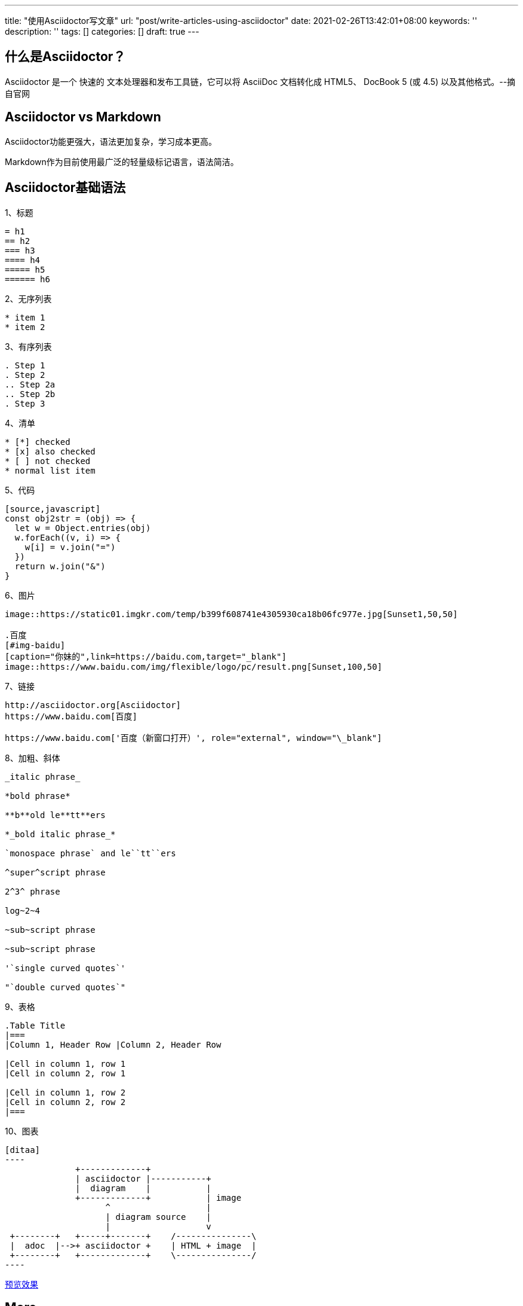 ---
title: "使用Asciidoctor写文章"
url: "post/write-articles-using-asciidoctor"
date: 2021-02-26T13:42:01+08:00
keywords: ''
description: ''
tags: []
categories: []
draft: true
---

== 什么是Asciidoctor？

Asciidoctor 是一个 快速的 文本处理器和发布工具链，它可以将 AsciiDoc 文档转化成 HTML5、 DocBook 5 (或 4.5) 以及其他格式。--摘自官网

== Asciidoctor vs Markdown 

Asciidoctor功能更强大，语法更加复杂，学习成本更高。 

Markdown作为目前使用最广泛的轻量级标记语言，语法简洁。

== Asciidoctor基础语法 

1、标题 

....
= h1
== h2
=== h3
==== h4
===== h5
====== h6
....

2、无序列表 

....
* item 1
* item 2
....

3、有序列表 

....
. Step 1
. Step 2
.. Step 2a
.. Step 2b
. Step 3
....

4、清单
....
* [*] checked
* [x] also checked
* [ ] not checked
* normal list item
....

5、代码 

....
[source,javascript]
const obj2str = (obj) => {
  let w = Object.entries(obj)
  w.forEach((v, i) => {
    w[i] = v.join("=")
  })
  return w.join("&")
}
....

6、图片

....
image::https://static01.imgkr.com/temp/b399f608741e4305930ca18b06fc977e.jpg[Sunset1,50,50]

.百度
[#img-baidu]
[caption="你妹的",link=https://baidu.com,target="_blank"]
image::https://www.baidu.com/img/flexible/logo/pc/result.png[Sunset,100,50] 
....

7、链接 

....
http://asciidoctor.org[Asciidoctor] 
https://www.baidu.com[百度] 

https://www.baidu.com['百度（新窗口打开）', role="external", window="\_blank"]
....

8、加粗、斜体

....
_italic phrase_

*bold phrase*

**b**old le**tt**ers

*_bold italic phrase_*

`monospace phrase` and le``tt``ers

^super^script phrase

2^3^ phrase

log~2~4

~sub~script phrase

~sub~script phrase

'`single curved quotes`'

"`double curved quotes`"
....

9、表格

....
.Table Title 
|=== 
|Column 1, Header Row |Column 2, Header Row 

|Cell in column 1, row 1
|Cell in column 2, row 1

|Cell in column 1, row 2
|Cell in column 2, row 2
|===
....

10、图表
....
[ditaa]
----
              +-------------+
              | asciidoctor |-----------+
              |  diagram    |           |
              +-------------+           | image
                    ^                   |
                    | diagram source    |
                    |                   v
 +--------+   +-----+-------+    /---------------\
 |  adoc  |-->+ asciidoctor +    | HTML + image  |
 +--------+   +-------------+    \---------------/
----
....

link:/post/asciidoctor-preview/['预览效果', role='external', window='\_blank']

== More 

asciidoctor官网 +   
https://asciidoctor.org/ 

asciidoctor中文网站 +    
https://asciidoctor.cn/

Compare AsciiDoc and Markdown +
https://docs.asciidoctor.org/asciidoc/latest/asciidoc-vs-markdown/ 

AsciiDoc 语法快速参考 + 
https://asciidoctor.cn/docs/asciidoc-syntax-quick-reference/index.html 